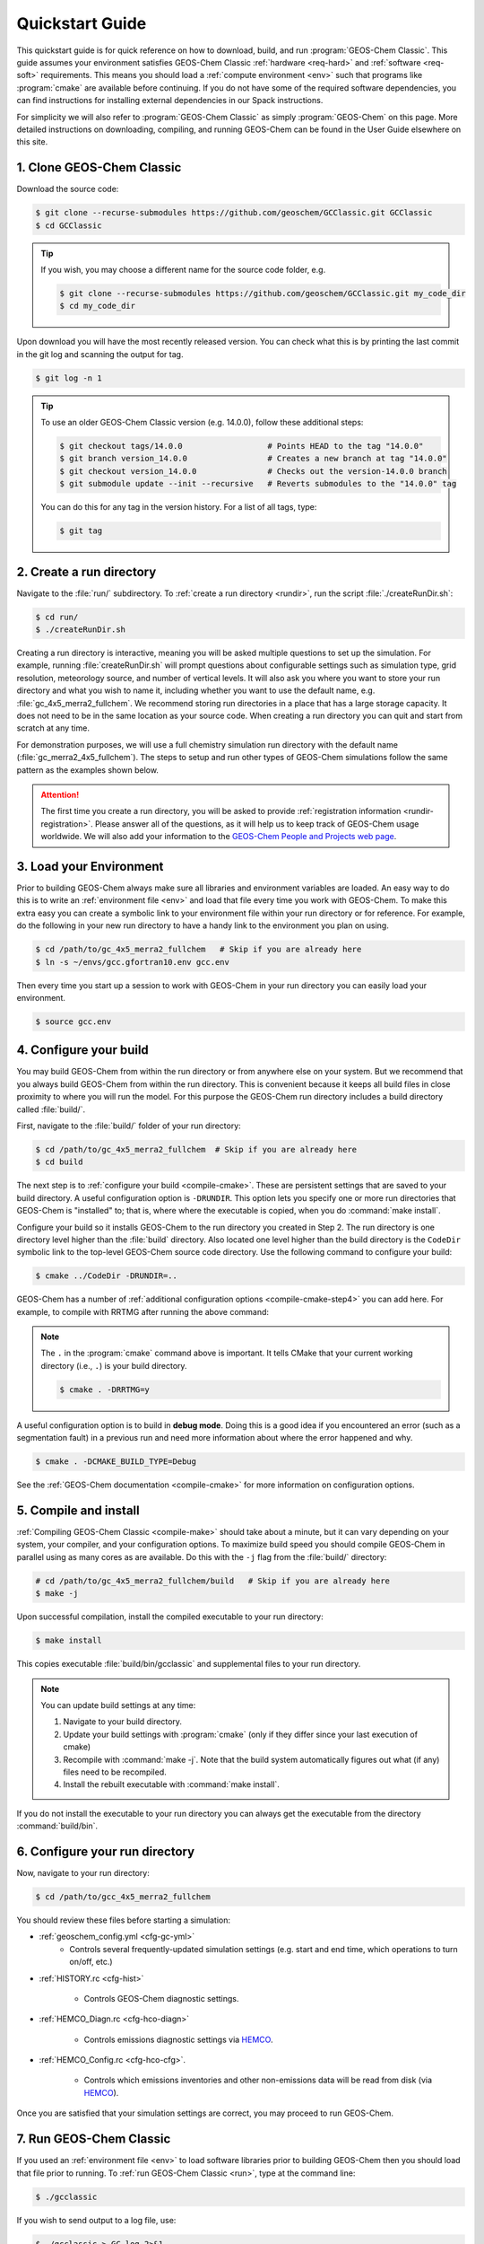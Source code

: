 ################
Quickstart Guide
################

This quickstart guide is for quick reference on how to download,
build, and run :program:`GEOS-Chem Classic`. This guide assumes your
environment satisfies GEOS-Chem Classic :ref:`hardware <req-hard>` and
:ref:`software <req-soft>` requirements. This means you should load a
:ref:`compute environment <env>` such that programs like
:program:`cmake` are available before continuing. If you do not have
some of the required software dependencies, you can find instructions
for installing external dependencies in our Spack instructions.

For simplicity we will also refer to :program:`GEOS-Chem Classic` as
simply :program:`GEOS-Chem` on this page.  More detailed instructions
on downloading, compiling, and running GEOS-Chem can be found in the
User Guide elsewhere on this site.

==========================
1. Clone GEOS-Chem Classic
==========================

Download the source code:

.. code-block:: console

   $ git clone --recurse-submodules https://github.com/geoschem/GCClassic.git GCClassic
   $ cd GCClassic

.. tip::

   If you wish, you may choose a different name for the source code
   folder, e.g.

   .. code-block:: console

      $ git clone --recurse-submodules https://github.com/geoschem/GCClassic.git my_code_dir
      $ cd my_code_dir

Upon download you will have the most recently released version. You
can check what this is by printing the last commit in the git log and
scanning the output for tag.

.. code-block:: console

   $ git log -n 1

.. tip::

   To use an older GEOS-Chem Classic version (e.g. 14.0.0), follow
   these additional steps:

   .. code-block:: console
		  
      $ git checkout tags/14.0.0                  # Points HEAD to the tag "14.0.0"
      $ git branch version_14.0.0                 # Creates a new branch at tag "14.0.0"
      $ git checkout version_14.0.0               # Checks out the version-14.0.0 branch
      $ git submodule update --init --recursive   # Reverts submodules to the "14.0.0" tag

   You can do this for any tag in the version history.   For a list of
   all tags, type:

   .. code-block:: console

      $ git tag

=========================
2. Create a run directory
=========================

Navigate to the :file:`run/` subdirectory.  To :ref:`create a run
directory <rundir>`, run the script :file:`./createRunDir.sh`:

.. code-block:: console

   $ cd run/
   $ ./createRunDir.sh

Creating a run directory is interactive, meaning you will
be asked multiple questions to set up the simulation.  For example,
running :file:`createRunDir.sh` will prompt questions about
configurable settings such as simulation type, grid resolution,
meteorology source, and number of vertical levels. It will also ask
you where you want to store your run directory and what you wish to
name it, including whether you want to use the default name,
e.g. :file:`gc_4x5_merra2_fullchem`.  We recommend storing run
directories in a place that has a large storage capacity.   It does
not need to be in the same location as your source code.  When
creating a run directory you can quit and start from scratch at any
time.

For demonstration purposes, we will use a full chemistry simulation
run directory with the default name (:file:`gc_merra2_4x5_fullchem`).
The steps to setup and run other types of GEOS-Chem simulations follow
the same pattern as the examples shown below.

.. attention::

   The first time you create a run directory, you will be asked to
   provide :ref:`registration information <rundir-registration>`.
   Please answer all of the questions, as it will help us to keep
   track of GEOS-Chem usage worldwide.  We will also add your
   information to the `GEOS-Chem People and Projects web page
   <https://geoschem.github.io/people.html>`_.

========================
3. Load your Environment
========================

Prior to building GEOS-Chem always make sure all libraries and
environment variables are loaded.  An easy way to do this is to write
an :ref:`environment file <env>` and load that file every time you
work with GEOS-Chem.  To make this extra easy you can create a
symbolic link to your environment file within your run directory or
for reference.  For example, do the following in your new run
directory to have a handy link to the environment you plan on using.

.. code-block:: console

   $ cd /path/to/gc_4x5_merra2_fullchem   # Skip if you are already here
   $ ln -s ~/envs/gcc.gfortran10.env gcc.env

Then every time you start up a session to work with GEOS-Chem in your
run directory you can easily load your environment.

.. code-block:: console

   $ source gcc.env

=======================
4. Configure your build
=======================

You may build GEOS-Chem from within the run directory or from anywhere
else on your system.  But we recommend that you always build GEOS-Chem
from within the run directory.  This is convenient because it keeps
all build files in close proximity to where you will run the model.
For this purpose the GEOS-Chem run directory includes a build
directory called :file:`build/`.

First, navigate to the :file:`build/` folder of your run directory:

.. code-block:: console

   $ cd /path/to/gc_4x5_merra2_fullchem  # Skip if you are already here
   $ cd build

The next step is to :ref:`configure your build <compile-cmake>`. These
are persistent settings that are saved to your build directory. A
useful configuration option is :literal:`-DRUNDIR`.  This option lets you
specify one or more run directories that GEOS-Chem is "installed" to;
that is, where where the executable is copied, when you do
:command:`make install`.

Configure your build so it installs GEOS-Chem to the run directory you
created in Step 2. The run directory is one directory level higher
than the :file:`build` directory.  Also located one level higher than
the build directory is the :literal:`CodeDir` symbolic link to the
top-level GEOS-Chem source code directory.  Use the following command to
configure your build:

.. code-block:: console

   $ cmake ../CodeDir -DRUNDIR=..

GEOS-Chem has a number of :ref:`additional configuration options
<compile-cmake-step4>` you can add here. For example, to compile with
RRTMG after running the above command:

.. note::

   The :literal:`.` in the :program:`cmake` command above is
   important. It tells CMake that your current working directory
   (i.e., :literal:`.`) is your build directory.

   .. code-block:: console

      $ cmake . -DRRTMG=y

A useful configuration option is to build in **debug mode**. Doing
this is a good idea if you encountered an error (such as a
segmentation fault) in a previous run and need more information about
where the error happened and why.

.. code-block:: console

   $ cmake . -DCMAKE_BUILD_TYPE=Debug

See the :ref:`GEOS-Chem documentation <compile-cmake>` for more
information on configuration options.

======================
5. Compile and install
======================

:ref:`Compiling GEOS-Chem Classic <compile-make>` should take about a
minute, but it can vary depending on your system, your compiler, and
your configuration options. To maximize build speed you should compile
GEOS-Chem in parallel using as many cores as are available. Do this
with the :literal:`-j` flag from the :file:`build/` directory:

.. code-block:: console

   # cd /path/to/gc_4x5_merra2_fullchem/build   # Skip if you are already here
   $ make -j

Upon successful compilation, install the compiled executable to your
run directory:

.. code-block:: console

   $ make install

This copies executable :file:`build/bin/gcclassic` and supplemental
files to your run directory.

.. note::
   You can update build settings at any time:

   #. Navigate to your build directory.
   #. Update your build settings with :program:`cmake` (only if they
      differ since your last execution of cmake)
   #. Recompile with :command:`make -j`. Note that the build system
      automatically figures out what (if any) files need to be
      recompiled.
   #. Install the rebuilt executable with :command:`make install`.

If you do not install the executable to your run directory you can always get the executable from the directory :command:`build/bin`.

===============================
6. Configure your run directory
===============================

Now, navigate to your run directory:

.. code-block:: console

   $ cd /path/to/gcc_4x5_merra2_fullchem

You should review these files before starting a simulation:

- :ref:`geoschem_config.yml <cfg-gc-yml>`
   - Controls several frequently-updated simulation settings
     (e.g. start and end time, which operations to turn on/off, etc.)

- :ref:`HISTORY.rc <cfg-hist>`

   - Controls GEOS-Chem diagnostic settings.

- :ref:`HEMCO_Diagn.rc <cfg-hco-diagn>`

   - Controls emissions diagnostic settings via `HEMCO <https://hemco.readthedocs.io>`_.

- :ref:`HEMCO_Config.rc <cfg-hco-cfg>`.

   - Controls which emissions inventories and other non-emissions data
     will be read from disk (via `HEMCO <https://hemco.readthedocs.io>`_).

Once you are satisfied that your simulation settings are correct, you
may proceed to run GEOS-Chem.

========================
7. Run GEOS-Chem Classic
========================

If you used an :ref:`environment file <env>` to load software
libraries prior to building GEOS-Chem then you should load that file
prior to running.  To :ref:`run GEOS-Chem Classic <run>`, type at the
command line:

.. code-block:: console

   $ ./gcclassic

If you wish to send output to a log file,  use:

.. code-block:: console

   $ ./gcclassic > GC.log 2>&1

We recommend :ref:`running GEOS-Chem Classic as a batch job
<run-batch>`, although you can also do short runs
interactively. Running GEOS-Chem as a batch job means that you
:ref:`write a script (usually bash) <run-script>` and then you submit
that script to your local job scheduler (SLURM, LSF, etc.).  If
you write a batch script you can include sourcing your
:ref:`environment file <env>` within the script to ensure you always
use the intended environment. Submitting GEOS-Chem as a batch job is
slightly different depending on your scheduler.  If you aren't
familiar with scheduling jobs on your system, ask your system
administrator for guidance.

Those are the basics of using GEOS-Chem Classic!  See this user guide,
step-by-step guides, and reference pages for more detailed
instructions.
